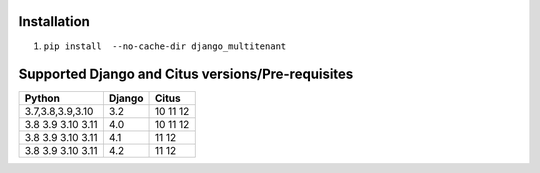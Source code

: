 .. _general:

Installation
=================================

1. ``pip install  --no-cache-dir django_multitenant``

Supported Django and Citus versions/Pre-requisites
===================================================

================= ====== =========
Python            Django Citus
================= ====== =========
3.7,3.8,3.9,3.10  3.2    10 11 12
3.8 3.9 3.10 3.11 4.0    10 11 12
3.8 3.9 3.10 3.11 4.1    11 12
3.8 3.9 3.10 3.11 4.2    11 12
================= ====== =========
